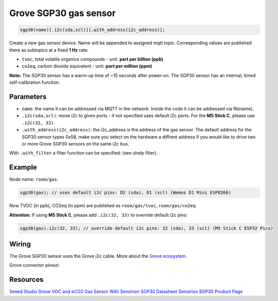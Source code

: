 Grove SGP30 gas sensor
======================

..  code-block:: cpp

    sgp30(name)[.i2c(sda,scl)][.with_address(i2c_address)];

Create a new gas sensor device.
Name will be appended to assigned mqtt topic.
Corresponding values are published there as subtopics at a fixed **1 Hz** rate: 

- ``tvoc``, total volatile organice compounds - unit: **part per billion (ppb)** 
 
- ``co2eq``, carbon dioxide equivalent - unit: **part per million (ppm)**

**Note:**
The SGP30 sensor has a warm-up time of ~15 seconds after power-on.
The SGP30 sensor has an internal, timed self-calibration function.


Parameters
----------

- ``name``: the name it can be addressed via MQTT in the network. Inside the code
  it can be addressed via IN(name).

- ``.i2c(sda,scl)``: move i2c to given ports - if not specified uses default 
  i2c ports. For the **M5 Stick C**, please use ``.i2c(32, 33)``.

- ``.with_address(i2c_address)``: the i2c_address is the address of the gas sensor.
  The default address for the SGP30 sensor types 0x58, make sure you select on
  the hardware a diffrent address if you would like to drive two or more Grove SGP30 sensors on the
  same i2c bus.

With ``.with_filter`` a filter function can be specified: (see uhelp filter).


Example
-------

Node name: ``room/gas``:

..  code-block:: cpp

    sgp30(gas); // uses default i2c pins: D2 (sda), D1 (scl) (Wemos D1 Mini ESP8266)

Now TVOC (in ppb), CO2eq (in ppm) are published as ``room/gas/tvoc``, ``room/gas/co2eq``.


**Attention:**
If using **M5 Stick C**, please add ``.i2c(32, 33)`` to override default i2c pins:

..  code-block:: cpp

    sgp30(gas).i2c(32, 33); // override default i2c pins: 32 (sda), 33 (scl) (M5 Stick C ESP32 Pico)


Wiring
------
The Grove SGP30 sensor uses the Grove i2c cable.
More about the `Grove ecosystem <https://wiki.seeedstudio.com/Grove_System/>`__.

Grove connector pinout:

.. code-block::
   GND connect this module to the system ground
   VCC you can use 5V or 3.3V for this module
   SDA i2c serial data (sda)
   SCL i2c serial clock (scl)


Resources
---------

`Seeed Studio Grove VOC and eCO2 Gas Sensor WiKi <https://wiki.seeedstudio.com/Grove-VOC_and_eCO2_Gas_Sensor-SGP30/>`__
`Sensirion SGP30 Datasheet <https://sensirion.com/media/documents/984E0DD5/61644B8B/Sensirion_Gas_Sensors_Datasheet_SGP30.pdf/>`__
`Sensirion SGP30 Product Page <https://sensirion.com/products/catalog/SGP30/>`__
